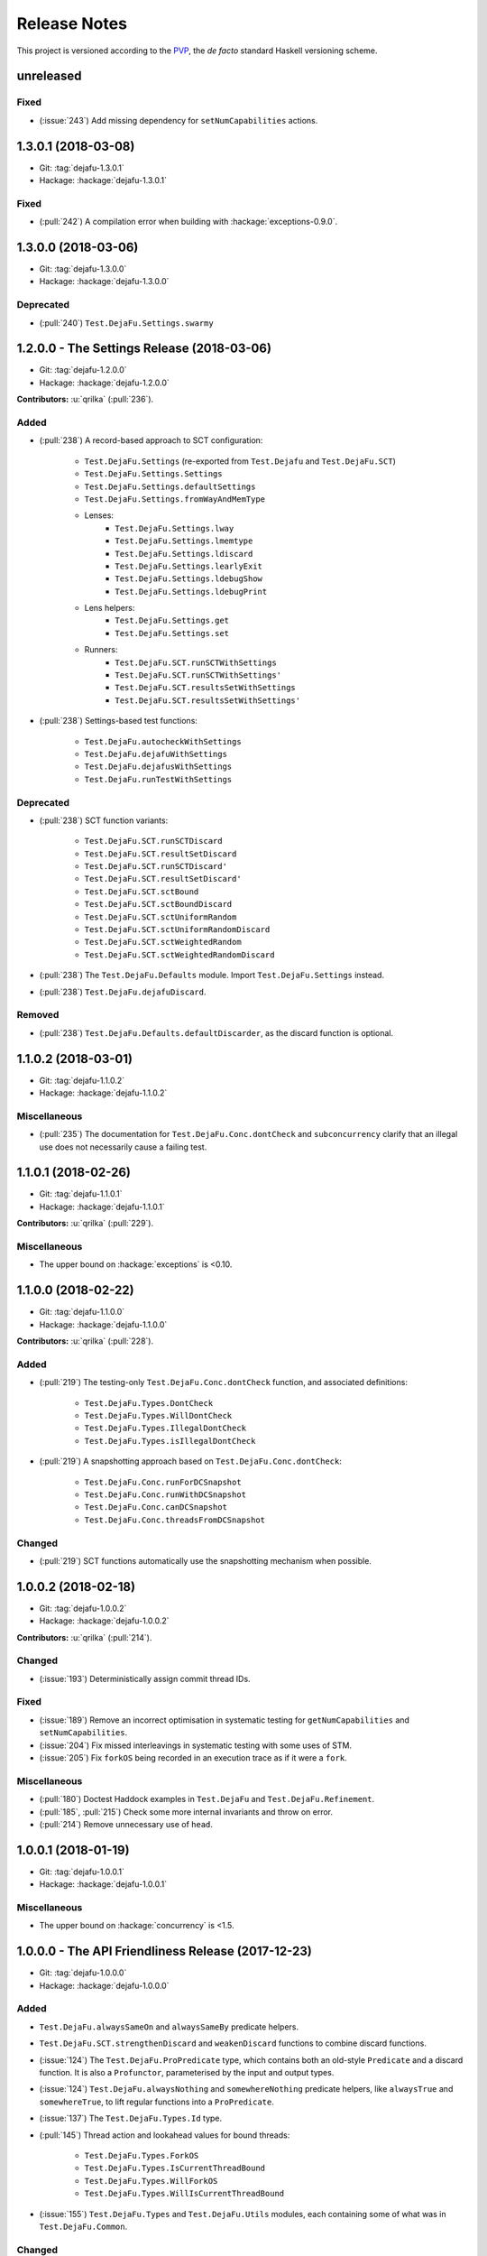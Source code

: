 Release Notes
=============

This project is versioned according to the PVP_, the *de facto*
standard Haskell versioning scheme.

.. _PVP: https://pvp.haskell.org/

unreleased
----------

Fixed
~~~~~

* (:issue:`243`) Add missing dependency for ``setNumCapabilities``
  actions.


1.3.0.1 (2018-03-08)
--------------------

* Git: :tag:`dejafu-1.3.0.1`
* Hackage: :hackage:`dejafu-1.3.0.1`

Fixed
~~~~~

* (:pull:`242`) A compilation error when building with
  :hackage:`exceptions-0.9.0`.


1.3.0.0 (2018-03-06)
--------------------

* Git: :tag:`dejafu-1.3.0.0`
* Hackage: :hackage:`dejafu-1.3.0.0`

Deprecated
~~~~~~~~~~

* (:pull:`240`) ``Test.DejaFu.Settings.swarmy``


1.2.0.0 - The Settings Release (2018-03-06)
-------------------------------------------

* Git: :tag:`dejafu-1.2.0.0`
* Hackage: :hackage:`dejafu-1.2.0.0`

**Contributors:** :u:`qrilka` (:pull:`236`).

Added
~~~~~

* (:pull:`238`) A record-based approach to SCT configuration:

    * ``Test.DejaFu.Settings``
      (re-exported from ``Test.Dejafu`` and ``Test.DejaFu.SCT``)
    * ``Test.DejaFu.Settings.Settings``
    * ``Test.DejaFu.Settings.defaultSettings``
    * ``Test.DejaFu.Settings.fromWayAndMemType``
    * Lenses:
        * ``Test.DejaFu.Settings.lway``
        * ``Test.DejaFu.Settings.lmemtype``
        * ``Test.DejaFu.Settings.ldiscard``
        * ``Test.DejaFu.Settings.learlyExit``
        * ``Test.DejaFu.Settings.ldebugShow``
        * ``Test.DejaFu.Settings.ldebugPrint``
    * Lens helpers:
        * ``Test.DejaFu.Settings.get``
        * ``Test.DejaFu.Settings.set``
    * Runners:
        * ``Test.DejaFu.SCT.runSCTWithSettings``
        * ``Test.DejaFu.SCT.runSCTWithSettings'``
        * ``Test.DejaFu.SCT.resultsSetWithSettings``
        * ``Test.DejaFu.SCT.resultsSetWithSettings'``

* (:pull:`238`) Settings-based test functions:

    * ``Test.DejaFu.autocheckWithSettings``
    * ``Test.DejaFu.dejafuWithSettings``
    * ``Test.DejaFu.dejafusWithSettings``
    * ``Test.DejaFu.runTestWithSettings``

Deprecated
~~~~~~~~~~

* (:pull:`238`) SCT function variants:

    * ``Test.DejaFu.SCT.runSCTDiscard``
    * ``Test.DejaFu.SCT.resultSetDiscard``
    * ``Test.DejaFu.SCT.runSCTDiscard'``
    * ``Test.DejaFu.SCT.resultSetDiscard'``
    * ``Test.DejaFu.SCT.sctBound``
    * ``Test.DejaFu.SCT.sctBoundDiscard``
    * ``Test.DejaFu.SCT.sctUniformRandom``
    * ``Test.DejaFu.SCT.sctUniformRandomDiscard``
    * ``Test.DejaFu.SCT.sctWeightedRandom``
    * ``Test.DejaFu.SCT.sctWeightedRandomDiscard``

* (:pull:`238`) The ``Test.DejaFu.Defaults`` module.  Import
  ``Test.DejaFu.Settings`` instead.

* (:pull:`238`) ``Test.DejaFu.dejafuDiscard``.

Removed
~~~~~~~

* (:pull:`238`) ``Test.DejaFu.Defaults.defaultDiscarder``, as the
  discard function is optional.


1.1.0.2 (2018-03-01)
--------------------

* Git: :tag:`dejafu-1.1.0.2`
* Hackage: :hackage:`dejafu-1.1.0.2`

Miscellaneous
~~~~~~~~~~~~~

* (:pull:`235`) The documentation for ``Test.DejaFu.Conc.dontCheck``
  and ``subconcurrency`` clarify that an illegal use does not
  necessarily cause a failing test.


1.1.0.1 (2018-02-26)
--------------------

* Git: :tag:`dejafu-1.1.0.1`
* Hackage: :hackage:`dejafu-1.1.0.1`

**Contributors:** :u:`qrilka` (:pull:`229`).

Miscellaneous
~~~~~~~~~~~~~

* The upper bound on :hackage:`exceptions` is <0.10.


1.1.0.0 (2018-02-22)
--------------------

* Git: :tag:`dejafu-1.1.0.0`
* Hackage: :hackage:`dejafu-1.1.0.0`

**Contributors:** :u:`qrilka` (:pull:`228`).

Added
~~~~~

* (:pull:`219`) The testing-only ``Test.DejaFu.Conc.dontCheck``
  function, and associated definitions:

    * ``Test.DejaFu.Types.DontCheck``
    * ``Test.DejaFu.Types.WillDontCheck``
    * ``Test.DejaFu.Types.IllegalDontCheck``
    * ``Test.DejaFu.Types.isIllegalDontCheck``

* (:pull:`219`) A snapshotting approach based on
  ``Test.DejaFu.Conc.dontCheck``:

    * ``Test.DejaFu.Conc.runForDCSnapshot``
    * ``Test.DejaFu.Conc.runWithDCSnapshot``
    * ``Test.DejaFu.Conc.canDCSnapshot``
    * ``Test.DejaFu.Conc.threadsFromDCSnapshot``

Changed
~~~~~~~

* (:pull:`219`) SCT functions automatically use the snapshotting
  mechanism when possible.


1.0.0.2 (2018-02-18)
--------------------

* Git: :tag:`dejafu-1.0.0.2`
* Hackage: :hackage:`dejafu-1.0.0.2`

**Contributors:** :u:`qrilka` (:pull:`214`).

Changed
~~~~~~~

* (:issue:`193`) Deterministically assign commit thread IDs.

Fixed
~~~~~

* (:issue:`189`) Remove an incorrect optimisation in systematic
  testing for ``getNumCapabilities`` and ``setNumCapabilities``.

* (:issue:`204`) Fix missed interleavings in systematic testing with
  some uses of STM.

* (:issue:`205`) Fix ``forkOS`` being recorded in an execution trace
  as if it were a ``fork``.

Miscellaneous
~~~~~~~~~~~~~

* (:pull:`180`) Doctest Haddock examples in ``Test.DejaFu`` and
  ``Test.DejaFu.Refinement``.

* (:pull:`185`, :pull:`215`) Check some more internal invariants and
  throw on error.

* (:pull:`214`) Remove unnecessary use of ``head``.


1.0.0.1 (2018-01-19)
--------------------

* Git: :tag:`dejafu-1.0.0.1`
* Hackage: :hackage:`dejafu-1.0.0.1`

Miscellaneous
~~~~~~~~~~~~~

* The upper bound on :hackage:`concurrency` is <1.5.


1.0.0.0 - The API Friendliness Release (2017-12-23)
---------------------------------------------------

* Git: :tag:`dejafu-1.0.0.0`
* Hackage: :hackage:`dejafu-1.0.0.0`

Added
~~~~~

* ``Test.DejaFu.alwaysSameOn`` and ``alwaysSameBy`` predicate helpers.

* ``Test.DejaFu.SCT.strengthenDiscard`` and ``weakenDiscard``
  functions to combine discard functions.

* (:issue:`124`) The ``Test.DejaFu.ProPredicate`` type, which contains
  both an old-style ``Predicate`` and a discard function.  It is also
  a ``Profunctor``, parameterised by the input and output types.

* (:issue:`124`) ``Test.DejaFu.alwaysNothing`` and
  ``somewhereNothing`` predicate helpers, like ``alwaysTrue`` and
  ``somewhereTrue``, to lift regular functions into a
  ``ProPredicate``.

* (:issue:`137`) The ``Test.DejaFu.Types.Id`` type.

* (:pull:`145`) Thread action and lookahead values for bound threads:

    * ``Test.DejaFu.Types.ForkOS``
    * ``Test.DejaFu.Types.IsCurrentThreadBound``
    * ``Test.DejaFu.Types.WillForkOS``
    * ``Test.DejaFu.Types.WillIsCurrentThreadBound``

* (:issue:`155`) ``Test.DejaFu.Types`` and ``Test.DejaFu.Utils``
  modules, each containing some of what was in ``Test.DejaFu.Common``.

Changed
~~~~~~~

* All testing functions require ``MonadConc``, ``MonadRef``, and
  ``MonadIO`` constraints.  Testing with ``ST`` is no longer possible.

* The ``Test.DejaFu.alwaysSame`` predicate helper gives the simplest
  trace leading to each distinct result.

* The ``MonadIO Test.DejaFu.Conc.ConcIO`` instance is now the more
  general ``MonadIO n => MonadIO (ConcT r n)``.

* (:issue:`121`) The chosen thread is no longer redundantly included
  in trace lookahead.

* (:issue:`123`) All testing functions in ``Test.DejaFu`` take the
  action to run as the final parameter.

* (:issue:`124`) All testing functions in ``Test.DejaFu`` have been
  generalised to take a ``ProPredicate`` instead of a ``Predicate``.

* (:issue:`124`) The ``Test.DejaFu.Predicate`` type is an alias for
  ``ProPredicate a a``.

* (:issue:`124`) The ``Test.DejaFu.Result`` type no longer includes a
  number of cases checked.

* (:issue:`137`) The ``Test.DejaFu.Types.ThreadId``, ``CRefId``,
  ``MVarId``, and ``TVarId`` types are now wrappers for an ``Id``.

* (:pull:`145`) If built with the threaded runtime, the main thread in
  a test is executed as a bound thread.

* (:issue:`155`) The ``Test.DejaFu.SCT.Discard`` type is defined in
  ``Test.DejaFu.Types``, and re-exported from ``Test.DejaFu.SCT``.

* (:issue:`155`) The ``Test.DejaFu.Schedule.tidOf`` and ``decisionOf``
  functions are defined in ``Test.DejaFu.Utils``, but not re-exported
  from ``Test.DejaFu.Schedule``.

Removed
~~~~~~~

* The ``IO`` specific testing functions:

    * ``Test.DejaFu.autocheckIO``
    * ``Test.DejaFu.dejafuIO``
    * ``Test.DejaFu.dejafusIO``
    * ``Test.DejaFu.autocheckWayIO``
    * ``Test.DejaFu.dejafuWayIO``
    * ``Test.DejaFu.dejafusWayIO``
    * ``Test.DejaFu.dejafuDiscardIO``
    * ``Test.DejaFu.runTestM``
    * ``Test.DejaFu.runTestWayM``

* The ``Test.DejaFu.Conc.ConcST`` type alias.

* The ``MonadBaseControl IO Test.DejaFu.Conc.ConcIO`` typeclass instance.

* The ``Test.DejaFu.alwaysTrue2`` function, which had confusing
  behaviour.

* The ``Test.DejaFu.Common.TTrace`` type synonym for ``[TAction]``.

* The ``Test.DejaFu.Common.preEmpCount`` function.

* Re-exports of ``Decision`` and ``NonEmpty`` from
  ``Test.DejaFu.Schedule``.

* (:issue:`155`) The ``Test.DejaFu.Common`` and ``Test.DejaFu.STM``
  modules.

Fixed
~~~~~

* In refinement property testing, a blocking interference function is
  not reported as a deadlocking execution.

Performance
~~~~~~~~~~~

* (:issue:`124`) Passing tests should use substantially less memory.

* (:issue:`168`) Prune some unnecessary interleavings of ``MVar``
  actions in systematic testing.

Miscellaneous
~~~~~~~~~~~~~

* The lower bound on :hackage:`concurrency` is >=1.3.


0.9.1.2 (2017-12-12)
--------------------

* Git: :tag:`dejafu-0.9.1.2`
* Hackage: :hackage:`dejafu-0.9.1.2`

Miscellaneous
~~~~~~~~~~~~~

* The upper bound on :hackage:`leancheck` is <0.8.


0.9.1.1 (2017-12-08)
--------------------

* Git: :tag:`dejafu-0.9.1.1`
* Hackage: :hackage:`dejafu-0.9.1.1`

Fixed
~~~~~

* (:issue:`160`) Fix an off-by-one issue with nested masks during
  systematic testing.


0.9.1.0 (2017-11-26)
--------------------

* Git: :tag:`dejafu-0.9.1.0`
* Hackage: :hackage:`dejafu-0.9.1.0`

Added
~~~~~

* ``MonadFail`` instance for ``Test.DejaFu.Conc.ConcT``.
* ``MonadFail`` instance for ``Test.DejaFu.STM.STMLike``.

Changed
~~~~~~~

* Pretty-printed traces display a pre-emption following a yield with a
  little "p".

Fixed
~~~~~

* Some incorrect Haddock ``@since`` comments.


0.9.0.3 (2017-11-06)
--------------------

* Git: :tag:`dejafu-0.9.0.3`
* Hackage: :hackage:`dejafu-0.9.0.3`

Fixed
~~~~~

* (:issue:`138`) Fix missed interleavings in systematic testing with
  some relaxed memory programs.


0.9.0.2 (2017-11-02)
--------------------

* Git: :tag:`dejafu-0.9.0.2`
* Hackage: :hackage:`dejafu-0.9.0.2`

Changed
~~~~~~~

* A fair bound of 0 prevents yielding or delaying.

Performance
~~~~~~~~~~~

* Prune some unnecessary interleavings of STM transactions in
  systematic testing.


0.9.0.1 (2017-10-28)
--------------------

* Git: :tag:`dejafu-0.9.0.1`
* Hackage: :hackage:`dejafu-0.9.0.1`

Fixed
~~~~~

* (:issue:`139`) Fix double pop of exception handler stack.


0.9.0.0 (2017-10-11)
--------------------

* Git: :tag:`dejafu-0.9.0.0`
* Hackage: :hackage:`dejafu-0.9.0.0`

Added
~~~~~

* Failure predicates (also exported from ``Test.DejaFu``):

    * ``Test.DejaFu.Common.isAbort``
    * ``Test.DejaFu.Common.isDeadlock``
    * ``Test.DejaFu.Common.isIllegalSubconcurrency``
    * ``Test.DejaFu.Common.isInternalError``
    * ``Test.DejaFu.Common.isUncaughtException``

* Thread action and lookahead values for ``threadDelay``:

    * ``Test.DejaFu.Common.ThreadDelay``
    * ``Test.DejaFu.Common.WillThreadDelay``

Changed
~~~~~~~

* The ``UncaughtException`` constructor for
  ``Test.DejaFu.Common.Failure`` now includes the exception value.

* Uses of ``threadDelay`` are no longer reported in the trace as a use
  of ``yield``.

Removed
~~~~~~~

* The ``Bounded``, ``Enum``, and ``Read`` instances for
  ``Test.DejaFu.Common.Failure``.


0.8.0.0 (2017-09-26)
--------------------

* Git: :tag:`dejafu-0.8.0.0`
* Hackage: :hackage:`dejafu-0.8.0.0`

Changed
~~~~~~~

* (:issue:`80`) STM traces now include the ID of a newly-created
  ``TVar``.

* (:issue:`106`) Schedulers are not given the execution trace so far.

* (:issue:`120`) Traces only include a single action of lookahead.

* (:issue:`122`) The ``Test.DejaFu.Scheduler.Scheduler`` type is now a
  newtype, rather than a type synonym.


0.7.3.0 (2017-09-26)
--------------------

* Git: :tag:`dejafu-0.7.3.0`
* Hackage: :hackage:`dejafu-0.7.3.0`

Added
~~~~~

* The ``Test.DejaFu.Common.threadNames`` function.

Fixed
~~~~~

* (:issue:`101`) Named threads which are only started by a pre-emption
  are shown in the pretty-printed trace key.

* (:issue:`118`) Escaping a mask by raising an exception correctly
  restores the masking state (#118).


0.7.2.0 (2017-09-16)
--------------------

* Git: :tag:`dejafu-0.7.2.0`
* Hackage: :hackage:`dejafu-0.7.2.0`

Added
~~~~~

* ``Alternative`` and ``MonadPlus`` instances for
  ``Test.DejaFu.STM.STM``.

Fixed
~~~~~

* The ``Eq`` and ``Ord`` instances for
  ``Test.DejaFu.Common.ThreadId``, ``CRefId``, ``MVarId``, and
  ``TVarId`` are consistent.

Miscellaneous
~~~~~~~~~~~~~

* The upper bound on :hackage:`concurrency` is <1.2.


0.7.1.3 (2017-09-08)
--------------------

* Git: :tag:`dejafu-0.7.1.3`
* Hackage: :hackage:`dejafu-0.7.1.3`

Fixed
~~~~~

* (:issue:`111`) Aborted STM transactions are correctly rolled back.

Performance
~~~~~~~~~~~

* (:issue:`105`) Use a more efficient approach for an internal
  component of the systematic testing.


0.7.1.2 (2017-08-21)
--------------------

* Git: :tag:`dejafu-0.7.1.2`
* Hackage: :hackage:`dejafu-0.7.1.2`

Fixed
~~~~~

* (:issue:`110`) Errors thrown with ``Control.Monad.fail`` are
  correctly treated as asynchronous exceptions.


0.7.1.1 (2017-08-16)
--------------------

* Git: :tag:`dejafu-0.7.1.1`
* Hackage: :hackage:`dejafu-0.7.1.1`

Performance
~~~~~~~~~~~

* (:issue:`64`) Greatly reduce memory usage in systematic testing when
  discarding traces by using an alternative data structure.

    * Old: ``O(max trace length * number of executions)``
    * New: ``O(max trace length * number of traces kept)``


0.7.1.0 - The Discard Release (2017-08-10)
------------------------------------------

* Git: :tag:`dejafu-0.7.1.0`
* Hackage: :hackage:`dejafu-0.7.1.0`

Added
~~~~~

* (:issue:`90`) A way to selectively discard results or traces:

    * Type: ``Test.DejaFu.SCT.Discard``
    * Functions: ``Test.DejaFu.SCT.runSCTDiscard``,
      ``resultsSetDiscard``, ``sctBoundDiscard``,
      ``sctUniformRandomDiscard``, and ``sctWeightedRandomDiscard``.

* (:issue:`90`) Discarding variants of the testing functions:

    * ``Test.DejaFu.dejafuDiscard``
    * ``Test.DejaFu.dejafuDiscardIO``

* (:issue:`90`) ``Test.DejaFu.Defaults.defaultDiscarder``.

Performance
~~~~~~~~~~~

* (:issue:`90`) The ``Test.DejaFu.SCT.resultsSet`` and ``resultsSet'``
  functions discard traces as they are produced, rather than all at
  the end.


0.7.0.2 (2017-06-12)
--------------------

* Git: :tag:`dejafu-0.7.0.2`
* Hackage: :hackage:`dejafu-0.7.0.2`

Changed
~~~~~~~

* Remove unnecessary typeclass constraints from
  ``Test.DejaFu.Refinement.check``, ``check'``, ``checkFor``, and
  ``counterExamples``.

Miscellaneous
~~~~~~~~~~~~~

* Remove an unnecessary dependency on :hackage:`monad-loops`.


0.7.0.1 (2017-06-09)
--------------------

* Git: :tag:`dejafu-0.7.0.1`
* Hackage: :hackage:`dejafu-0.7.0.1`

Performance
~~~~~~~~~~~

* The ``Test.DejaFu.Refinement.check``, ``check'``, and ``checkFor``
  functions no longer need to compute all counterexamples before
  showing only one.

* The above and ``counterExamples`` are now faster even if there is
  only a single counterexample in some cases.


0.7.0.0 - The Refinement Release (2017-06-07)
---------------------------------------------

* Git: :tag:`dejafu-0.7.0.0`
* Hackage: :hackage:`dejafu-0.7.0.0`

Added
~~~~~

* The ``Test.DejaFu.Refinement`` module, re-exported from
  ``Test.DejaFu``.

* The ``Test.DejaFu.SCT.sctUniformRandom`` function for SCT via random
  scheduling.

* Smart constructors for ``Test.DejaFu.SCT.Way`` (also re-exported
  from ``Test.DejaFu``):

    * ``Test.DejaFu.SCT.systematically``, like the old
      ``Systematically``.
    * ``Test.DejaFu.SCT.randomly``, like the old ``Randomly``.
    * ``Test.DejaFu.SCT.uniformly``, a new uniform (as opposed to
      weighted) random scheduler.
    * ``Test.DejaFu.SCT.swarmy``, like the old ``Randomly`` but which
      can use the same weights for multiple executions.

Changed
~~~~~~~

* The ``default*`` values are defined in ``Test.DejaFu.Defaults`` and
  re-exported from ``Test.DejaFu``.

* The ``Test.DejaFu.SCT.sctRandom`` function is now called
  ``sctWeightedRandom`` and can re-use the same weights for multiple
  executions.

Removed
~~~~~~~

* The ``Test.DejaFu.SCT.Way`` type is now abstract, so its
  constructors are no longer exported:

    * ``Test.DejaFu.SCT.Systematically``
    * ``Test.DejaFu.SCT.Randomly``

* The ``Test.DejaFu.SCT.sctPreBound``, ``sctFairBound``, and
  ``sctLengthBound`` functions.

Fixed
~~~~~

* (:issue:`81`) ``Test.DejaFu.Conc.subconcurrency`` no longer re-uses
  IDs.


0.6.0.0 (2017-04-08)
--------------------

* Git: :tag:`dejafu-0.6.0.0`
* Hackage: :hackage:`dejafu-0.6.0.0`

Changed
~~~~~~~

* The ``Test.DejaFu.Conc.Conc n r a`` type is ``ConcT r n a``, and has
  a ``MonadTrans`` instance.

* The ``Test.DejaFu.SCT.Way`` type is a GADT, and does not expose the
  type parameter of the random generator.

Removed
~~~~~~~

* The ``NFData`` instance for ``Test.DejaFu.SCT.Way``.

Miscellaneous
~~~~~~~~~~~~~

* ``Test.DejaFu.Common`` forms part of the public API.

* Every definition, class, and instance now has a Haddock ``@since``
  annotation.


0.5.1.3 (2017-04-05)
--------------------

* Git: :tag:`dejafu-0.5.1.3`
* Hackage: :hackage:`dejafu-0.5.1.3`

Miscellaneous
~~~~~~~~~~~~~

* The version bounds on :hackage:`concurrency` are 1.1.*.


0.5.1.2 (2017-03-04)
--------------------

* Git: :tag:`dejafu-0.5.1.2`
* Hackage: :hackage:`dejafu-0.5.1.2`

**Note:** this version was misnumbered! It should have caused a minor
 version bump!

Added
~~~~~

* ``MonadRef`` and ``MonadAtomicRef`` instances for
  ``Test.DejaFu.Conc.Conc`` using ``CRef``.

Fixed
~~~~~

* A long-standing bug where if the main thread is killed with a
  ``throwTo``, the throwing neither appears in the trace nor correctly
  terminates the execution.

Miscellaneous
~~~~~~~~~~~~~

* The upper bound on :hackage:`concurrency` is <1.1.1.


0.5.1.1 (2017-02-25)
--------------------

* Git: :tag:`dejafu-0.5.1.1`
* Hackage: :hackage:`dejafu-0.5.1.1`

Fixed
~~~~~

* Fix using incorrect correct scheduler state after a `subconcurrency`
  action.

* Fix infinite loop in SCT of subconcurrency.


0.5.1.0 (2017-02-25)
--------------------

* Git: :tag:`dejafu-0.5.1.0`
* Hackage: :hackage:`dejafu-0.5.1.0`

Added
~~~~~

* ``NFData`` instances for:

    * ``Test.DejaFu.Result``
    * ``Test.DejaFu.Common.ThreadId``
    * ``Test.DejaFu.Common.CRefId``
    * ``Test.DejaFu.Common.MVarId``
    * ``Test.DejaFu.Common.TVarId``
    * ``Test.DejaFu.Common.IdSource``
    * ``Test.DejaFu.Common.ThreadAction``
    * ``Test.DejaFu.Common.Lookahead``
    * ``Test.DejaFu.Common.ActionType``
    * ``Test.DejaFu.Common.TAction``
    * ``Test.DejaFu.Common.Decision``
    * ``Test.DejaFu.Common.Failure``
    * ``Test.DejaFu.Common.MemType``
    * ``Test.DejaFu.SCT.Bounds``
    * ``Test.DejaFu.SCT.PreemptionBound``
    * ``Test.DejaFu.SCT.FairBound``
    * ``Test.DejaFu.SCT.LengthBound``
    * ``Test.DejaFu.SCT.Way``
    * ``Test.DejaFu.STM.Result``

* ``Eq``, ``Ord``, and ``Show`` instances for
  ``Test.DejaFu.Common.IdSource``.

* Strict variants of ``Test.DejaFu.SCT.runSCT`` and ``resultsSet``:
  ``runSCT'`` and ``resultsSet'``.


0.5.0.2 (2017-02-22)
--------------------

* Git: :tag:`dejafu-0.5.0.2`
* Hackage: :hackage:`dejafu-0.5.0.2`

**Note:** this version was misnumbered! It should have caused a major
 version bump!

Added
~~~~~

* ``StopSubconcurrency`` constructor for
  ``Test.DejaFu.Common.ThreadAction``.

Changed
~~~~~~~

* A ``Test.DejaFu.Common.StopConcurrency`` action appears in the
  execution trace immediately after the end of a
  ``Test.DejaFu.Conc.subconcurrency`` action.

Fixed
~~~~~

* A ``Test.DejaFu.Conc.subconcurrency`` action inherits the number of
  capabilities from the outer computation.

Miscellaneous
~~~~~~~~~~~~~

- ``Test.DejaFu.SCT`` compiles with ``MonoLocalBinds`` enabled
  (implied by ``GADTs`` and ``TypeFamilies``), which may be relevant
  to hackers.


0.5.0.1 (2017-02-21)
--------------------

* Git: :tag:`dejafu-0.5.0.1`
* Hackage: :hackage:`ps!**`

Fixed
~~~~~

* ``readMVar`` is considered a "release action" for the purposes of
  fair-bounding.


0.5.0.0 - The Way Release (2017-02-21)
--------------------------------------

* Git: :tag:`dejafu-0.5.0.0`
* Hackage: :hackage:`dejafu-0.5.0.0`

Added
~~~~~

* ``Eq`` instances for ``Test.DejaFu.Common.ThreadAction`` and
  ``Lookahead``.

* Thread action and lookahead values for ``tryReadMVar``:

    * ``Test.DejaFu.Common.TryReadMVar``
    * ``Test.DejaFu.Common.WillTryReadMVar``

* The testing-only ``Test.DejaFu.Conc.subconcurrency`` function.

* SCT through weighted random scheduling:
  ``Test.DejaFu.SCT.sctRandom``.

* The ``Test.DejaFu.SCT.Way`` type, used by the new functions
  ``runSCT`` and ``resultsSet``.

Changed
~~~~~~~

* All the functions which took a ``Test.DejaFu.SCT.Bounds`` now take a
  ``Way`` instead.

Fixed
~~~~~

* Some previously-missed ``CRef`` action dependencies are no longer
  missed.

Miscellaneous
~~~~~~~~~~~~~

* The version bounds on :hackage:`concurrency` are 1.1.0.*.

* A bunch of things were called "Var" or "Ref", these are now
  consistently "MVar" and "CRef".

* Significant performance improvements in both time and space.

* The :hackage:`dpor` package has been merged back into this, as it
  turned out not to be very generally useful.


0.4.0.0 - The Packaging Release (2016-09-10)
--------------------------------------------

* Git: :tag:`dejafu-0.4.0.0`
* Hackage: :hackage:`dejafu-0.4.0.0`

Added
~~~~~

* The ``Test.DejaFu.runTestM`` and ``runTestM'`` functions.

* The ``Test.DejaFu.Conc.runConcurrent`` function.

* The ``Test.DejaFu.STM.runTransaction`` function.

* The ``Test.DejaFu.Common`` module.

Changed
~~~~~~~

* The ``Control.*`` modules have all been split out into a separate
  :hackage:`concurrency` package.

* The ``Test.DejaFu.Deterministic`` module has been renamed to
  ``Test.DejaFu.Conc``.

* Many definitions from other modules have been moved to the
  ``Test.DejaFu.Common`` module.

* The ``Test.DejaFu.autocheck'`` function takes the schedule bounds as
  a parameter.

* The ``Test.DejaFu.Conc.Conc`` type no longer has the STM type as a
  parameter.

* The ``ST`` specific functions in ``Test.DejaFu.SCT`` are polymorphic
  in the monad.

* The termination of the main thread in execution traces appears as a
  single ``Stop``, rather than the previous ``Lift, Stop``.

* Execution traces printed by the helpful functions in ``Test.DejaFu``
  include a key of thread names.

Removed
~~~~~~~

* The ``Test.DejaFu.runTestIO`` and ``runTestIO'`` functions: use
  ``runTestM`` and ``runTestM'`` instead.

* The ``Test.DejaFu.Conc.runConcST`` and ``runConcIO`` functions: use
  ``runConcurrent`` instead.

* The ``Test.DejaFu.STM.runTransactionST`` and ``runTransactionIO``
  functions: use ``runTransaction`` instead.

* The ``IO`` specific functions in ``Test.DejaFu.SCT``.



0.3.2.1 (2016-07-21)
--------------------

* Git: :tag:`dejafu-0.3.2.1`
* Hackage: :hackage:`dejafu-0.3.2.1`

Fixed
~~~~~

* (:issue:`55`) Fix incorrect detection of deadlocks with some nested
  STM transactions.


0.3.2.0 (2016-06-06)
--------------------

* Git: :tag:`dejafu-0.3.2.0`
* Hackage: :hackage:`dejafu-0.3.2.0`

Fixed
~~~~~

* (:issue:`40`) Fix missing executions with daemon threads with
  uninteresting first actions.  This is significantly faster with
  :hackage:`dpor-0.2.0.0`.

Performance
~~~~~~~~~~~

* When using :hackage:`dpor-0.2.0.0`, greatly improve dependency
  inference of exceptions during systematic testing.

* Improve dependency inference of STM transactions during systematic
  testing.


0.3.1.1 (2016-05-26)
--------------------

* Git: :tag:`dejafu-0.3.1.1`
* Hackage: :hackage:`dejafu-0.3.1.1`

Miscellaneous
~~~~~~~~~~~~~

* Now supports GHC 8.


0.3.1.0 (2016-05-02)
--------------------

* Git: :tag:`dejafu-0.3.1.0`
* Hackage: :hackage:`dejafu-0.3.1.0`

Fixed
~~~~~

* Fix inaccurate counting of pre-emptions in an execution trace when
  relaxed memory commit actions are present.


0.3.0.0 (2016-04-03)
--------------------

* Git: :tag:`dejafu-0.3.0.0`
* Hackage: :hackage:`dejafu-0.3.0.0`

**The minimum supported version of GHC is now 7.10.**

I didn't write proper release notes, and this is so far back I don't
really care to dig through the logs.


0.2.0.0 (2015-12-01)
--------------------

* Git: :tag:`0.2.0.0`
* Hackage: :hackage:`dejafu-0.2.0.0`

I didn't write proper release notes, and this is so far back I don't
really care to dig through the logs.


0.1.0.0 - The Initial Release (2015-08-27)
------------------------------------------

* Git: :tag:`0.1.0.0`
* Hackage: :hackage:`dejafu-0.1.0.0`

Added
~~~~~

* Everything.
